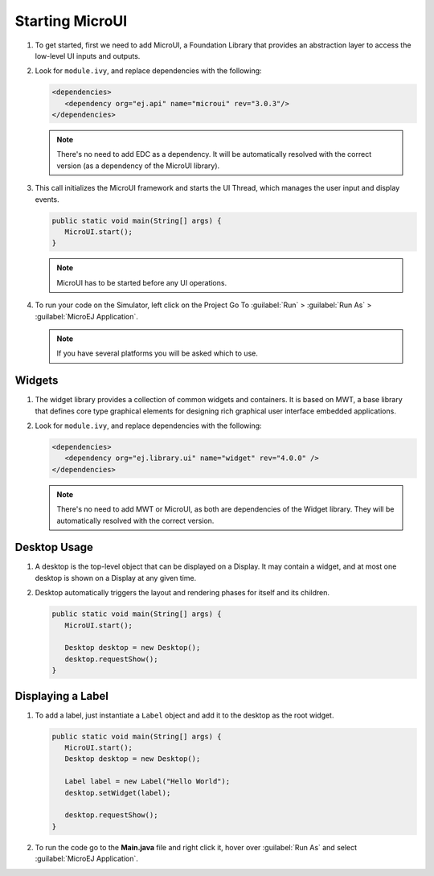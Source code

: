 Starting MicroUI
================

#. To get started, first we need to add MicroUI, a Foundation Library
   that provides an abstraction layer to access the low-level UI inputs
   and outputs.
#. Look for ``module.ivy``, and replace dependencies with the following:

   .. code:: xml

      <dependencies>
         <dependency org="ej.api" name="microui" rev="3.0.3"/>
      </dependencies>

   .. note::

    There's no need to add EDC as a dependency. It will be automatically resolved with the correct version (as a dependency of the MicroUI library).

#. This call initializes the MicroUI framework and starts the UI Thread,
   which manages the user input and display events.

   .. code:: java

      public static void main(String[] args) {
         MicroUI.start();
      }
   .. note:: 

    MicroUI has to be started before any UI operations.

#. To run your code on the Simulator, left click on the Project Go To :guilabel:`Run` > :guilabel:`Run As` > :guilabel:`MicroEJ Application`.
   
   .. note::

    If you have several platforms you will be asked which to use.

   .. image:: images/simulator.png
    :align: center


Widgets
-------

#. The widget library provides a collection of common widgets and
   containers. It is based on MWT, a base library that defines core
   type graphical elements for designing rich graphical user interface
   embedded applications.
#. Look for ``module.ivy``, and replace dependencies with the following:

   .. code:: xml

      <dependencies>
         <dependency org="ej.library.ui" name="widget" rev="4.0.0" />
      </dependencies>

   .. note::

    There's no need to add MWT or MicroUI, as both
    are dependencies of the Widget library. They will be
    automatically resolved with the correct version. 
       
Desktop Usage 
--------------

#. A desktop is the top-level object that can be displayed on a Display.
   It may contain a widget, and at most one desktop is shown
   on a Display at any given time.
#. Desktop automatically triggers the layout and rendering phases for
   itself and its children.

   .. code:: java

      public static void main(String[] args) {
         MicroUI.start();

         Desktop desktop = new Desktop();
         desktop.requestShow();
      }

Displaying a Label
------------------

#. To add a label, just instantiate a ``Label`` object and add it to the
   desktop as the root widget.

   .. code:: java

      public static void main(String[] args) {
         MicroUI.start();
         Desktop desktop = new Desktop();

         Label label = new Label("Hello World");
         desktop.setWidget(label);

         desktop.requestShow();
      }

#. To run the code go to the **Main.java** file and right click it, hover over :guilabel:`Run As` and select :guilabel:`MicroEJ Application`.

   .. image:: images/runapplication.png
    :align: center

   .. image:: images/hello.png
    :align: center


..
   | Copyright 2021-2022, MicroEJ Corp. Content in this space is free 
   for read and redistribute. Except if otherwise stated, modification 
   is subject to MicroEJ Corp prior approval.
   | MicroEJ is a trademark of MicroEJ Corp. All other trademarks and 
   copyrights are the property of their respective owners.

